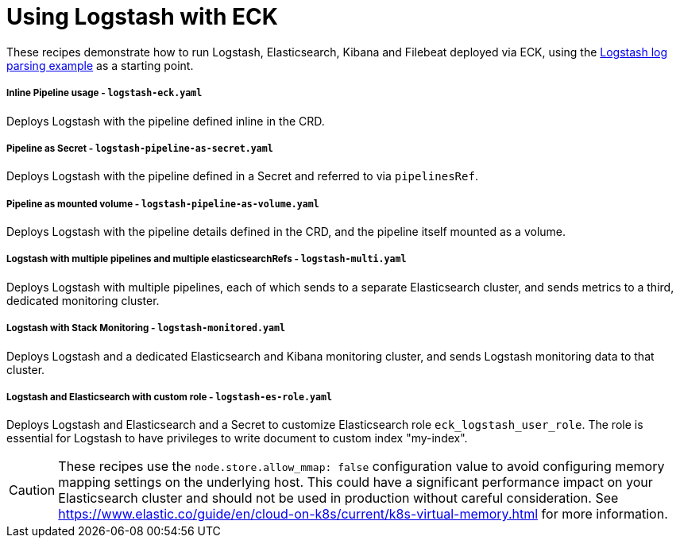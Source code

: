 ifdef::env-github[]
:tip-caption: :bulb:
:note-caption: :information_source:
:important-caption: :heavy_exclamation_mark:
:caution-caption: :fire:
:warning-caption: :warning:
endif::[]

= Using Logstash with ECK

These recipes demonstrate how to run Logstash, Elasticsearch, Kibana and Filebeat deployed via ECK, using the link:https://www.elastic.co/guide/en/logstash/current/advanced-pipeline.html[Logstash log parsing example] as a starting point.

===== Inline Pipeline usage - `logstash-eck.yaml`

Deploys Logstash with the pipeline defined inline in the CRD.

===== Pipeline as Secret - `logstash-pipeline-as-secret.yaml`

Deploys Logstash with the pipeline defined in a Secret and referred to via `pipelinesRef`.

===== Pipeline as mounted volume - `logstash-pipeline-as-volume.yaml`

Deploys Logstash with the pipeline details defined in the CRD, and the pipeline itself mounted as a volume.

===== Logstash with multiple pipelines and multiple elasticsearchRefs - `logstash-multi.yaml`

Deploys Logstash with multiple pipelines, each of which sends to a separate Elasticsearch cluster, and sends metrics to a third, dedicated monitoring cluster.

===== Logstash with Stack Monitoring - `logstash-monitored.yaml`

Deploys Logstash and a dedicated Elasticsearch and Kibana monitoring cluster, and sends Logstash monitoring data to that cluster.

===== Logstash and Elasticsearch with custom role - `logstash-es-role.yaml`

Deploys Logstash and Elasticsearch and a Secret to customize Elasticsearch role `eck_logstash_user_role`. The role is essential for Logstash to have privileges to write document to custom index "my-index".

CAUTION: These recipes use the `node.store.allow_mmap: false` configuration value to avoid configuring memory mapping settings on the underlying host. This could have a significant performance impact on your Elasticsearch cluster and should not be used in production without careful consideration. See https://www.elastic.co/guide/en/cloud-on-k8s/current/k8s-virtual-memory.html for more information.

